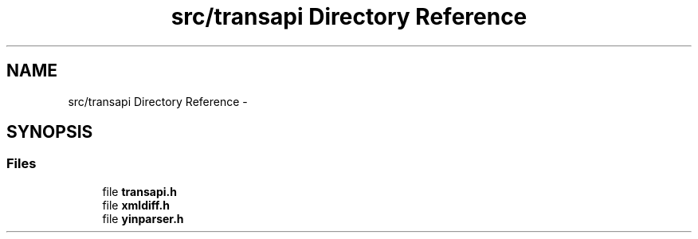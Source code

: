 .TH "src/transapi Directory Reference" 3 "Fri May 3 2013" "Version 0.5.0" "libnetconf" \" -*- nroff -*-
.ad l
.nh
.SH NAME
src/transapi Directory Reference \- 
.SH SYNOPSIS
.br
.PP
.SS "Files"

.in +1c
.ti -1c
.RI "file \fBtransapi\&.h\fP"
.br
.ti -1c
.RI "file \fBxmldiff\&.h\fP"
.br
.ti -1c
.RI "file \fByinparser\&.h\fP"
.br
.in -1c
